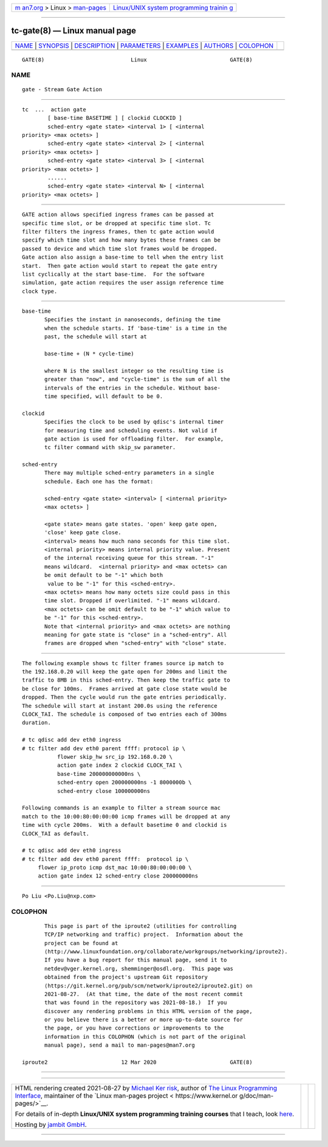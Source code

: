 .. container:: page-top

.. container:: nav-bar

   +----------------------------------+----------------------------------+
   | `m                               | `Linux/UNIX system programming   |
   | an7.org <../../../index.html>`__ | trainin                          |
   | > Linux >                        | g <http://man7.org/training/>`__ |
   | `man-pages <../index.html>`__    |                                  |
   +----------------------------------+----------------------------------+

--------------

tc-gate(8) — Linux manual page
==============================

+-----------------------------------+-----------------------------------+
| `NAME <#NAME>`__ \|               |                                   |
| `SYNOPSIS <#SYNOPSIS>`__ \|       |                                   |
| `DESCRIPTION <#DESCRIPTION>`__ \| |                                   |
| `PARAMETERS <#PARAMETERS>`__ \|   |                                   |
| `EXAMPLES <#EXAMPLES>`__ \|       |                                   |
| `AUTHORS <#AUTHORS>`__ \|         |                                   |
| `COLOPHON <#COLOPHON>`__          |                                   |
+-----------------------------------+-----------------------------------+
| .. container:: man-search-box     |                                   |
+-----------------------------------+-----------------------------------+

::

   GATE(8)                           Linux                          GATE(8)

NAME
-------------------------------------------------

::

          gate - Stream Gate Action


---------------------------------------------------------

::

          tc  ...  action gate
                  [ base-time BASETIME ] [ clockid CLOCKID ]
                  sched-entry <gate state> <interval 1> [ <internal
          priority> <max octets> ]
                  sched-entry <gate state> <interval 2> [ <internal
          priority> <max octets> ]
                  sched-entry <gate state> <interval 3> [ <internal
          priority> <max octets> ]
                  ......
                  sched-entry <gate state> <interval N> [ <internal
          priority> <max octets> ]


---------------------------------------------------------------

::

          GATE action allows specified ingress frames can be passed at
          specific time slot, or be dropped at specific time slot. Tc
          filter filters the ingress frames, then tc gate action would
          specify which time slot and how many bytes these frames can be
          passed to device and which time slot frames would be dropped.
          Gate action also assign a base-time to tell when the entry list
          start.  Then gate action would start to repeat the gate entry
          list cyclically at the start base-time.  For the software
          simulation, gate action requires the user assign reference time
          clock type.


-------------------------------------------------------------

::

          base-time
                 Specifies the instant in nanoseconds, defining the time
                 when the schedule starts. If 'base-time' is a time in the
                 past, the schedule will start at

                 base-time + (N * cycle-time)

                 where N is the smallest integer so the resulting time is
                 greater than "now", and "cycle-time" is the sum of all the
                 intervals of the entries in the schedule. Without base-
                 time specified, will default to be 0.

          clockid
                 Specifies the clock to be used by qdisc's internal timer
                 for measuring time and scheduling events. Not valid if
                 gate action is used for offloading filter.  For example,
                 tc filter command with skip_sw parameter.

          sched-entry
                 There may multiple sched-entry parameters in a single
                 schedule. Each one has the format:

                 sched-entry <gate state> <interval> [ <internal priority>
                 <max octets> ]

                 <gate state> means gate states. 'open' keep gate open,
                 'close' keep gate close.
                 <interval> means how much nano seconds for this time slot.
                 <internal priority> means internal priority value. Present
                 of the internal receiving queue for this stream. "-1"
                 means wildcard.  <internal priority> and <max octets> can
                 be omit default to be "-1" which both
                  value to be "-1" for this <sched-entry>.
                 <max octets> means how many octets size could pass in this
                 time slot. Dropped if overlimited. "-1" means wildcard.
                 <max octets> can be omit default to be "-1" which value to
                 be "-1" for this <sched-entry>.
                 Note that <internal priority> and <max octets> are nothing
                 meaning for gate state is "close" in a "sched-entry". All
                 frames are dropped when "sched-entry" with "close" state.


---------------------------------------------------------

::

          The following example shows tc filter frames source ip match to
          the 192.168.0.20 will keep the gate open for 200ms and limit the
          traffic to 8MB in this sched-entry. Then keep the traffic gate to
          be close for 100ms.  Frames arrived at gate close state would be
          dropped. Then the cycle would run the gate entries periodically.
          The schedule will start at instant 200.0s using the reference
          CLOCK_TAI. The schedule is composed of two entries each of 300ms
          duration.

          # tc qdisc add dev eth0 ingress
          # tc filter add dev eth0 parent ffff: protocol ip \
                     flower skip_hw src_ip 192.168.0.20 \
                     action gate index 2 clockid CLOCK_TAI \
                     base-time 200000000000ns \
                     sched-entry open 200000000ns -1 8000000b \
                     sched-entry close 100000000ns

          Following commands is an example to filter a stream source mac
          match to the 10:00:80:00:00:00 icmp frames will be dropped at any
          time with cycle 200ms.  With a default basetime 0 and clockid is
          CLOCK_TAI as default.

          # tc qdisc add dev eth0 ingress
          # tc filter add dev eth0 parent ffff:  protocol ip \
               flower ip_proto icmp dst_mac 10:00:80:00:00:00 \
               action gate index 12 sched-entry close 200000000ns


-------------------------------------------------------

::

          Po Liu <Po.Liu@nxp.com>

COLOPHON
---------------------------------------------------------

::

          This page is part of the iproute2 (utilities for controlling
          TCP/IP networking and traffic) project.  Information about the
          project can be found at 
          ⟨http://www.linuxfoundation.org/collaborate/workgroups/networking/iproute2⟩.
          If you have a bug report for this manual page, send it to
          netdev@vger.kernel.org, shemminger@osdl.org.  This page was
          obtained from the project's upstream Git repository
          ⟨https://git.kernel.org/pub/scm/network/iproute2/iproute2.git⟩ on
          2021-08-27.  (At that time, the date of the most recent commit
          that was found in the repository was 2021-08-18.)  If you
          discover any rendering problems in this HTML version of the page,
          or you believe there is a better or more up-to-date source for
          the page, or you have corrections or improvements to the
          information in this COLOPHON (which is not part of the original
          manual page), send a mail to man-pages@man7.org

   iproute2                       12 Mar 2020                       GATE(8)

--------------

--------------

.. container:: footer

   +-----------------------+-----------------------+-----------------------+
   | HTML rendering        |                       | |Cover of TLPI|       |
   | created 2021-08-27 by |                       |                       |
   | `Michael              |                       |                       |
   | Ker                   |                       |                       |
   | risk <https://man7.or |                       |                       |
   | g/mtk/index.html>`__, |                       |                       |
   | author of `The Linux  |                       |                       |
   | Programming           |                       |                       |
   | Interface <https:     |                       |                       |
   | //man7.org/tlpi/>`__, |                       |                       |
   | maintainer of the     |                       |                       |
   | `Linux man-pages      |                       |                       |
   | project <             |                       |                       |
   | https://www.kernel.or |                       |                       |
   | g/doc/man-pages/>`__. |                       |                       |
   |                       |                       |                       |
   | For details of        |                       |                       |
   | in-depth **Linux/UNIX |                       |                       |
   | system programming    |                       |                       |
   | training courses**    |                       |                       |
   | that I teach, look    |                       |                       |
   | `here <https://ma     |                       |                       |
   | n7.org/training/>`__. |                       |                       |
   |                       |                       |                       |
   | Hosting by `jambit    |                       |                       |
   | GmbH                  |                       |                       |
   | <https://www.jambit.c |                       |                       |
   | om/index_en.html>`__. |                       |                       |
   +-----------------------+-----------------------+-----------------------+

--------------

.. container:: statcounter

   |Web Analytics Made Easy - StatCounter|

.. |Cover of TLPI| image:: https://man7.org/tlpi/cover/TLPI-front-cover-vsmall.png
   :target: https://man7.org/tlpi/
.. |Web Analytics Made Easy - StatCounter| image:: https://c.statcounter.com/7422636/0/9b6714ff/1/
   :class: statcounter
   :target: https://statcounter.com/

